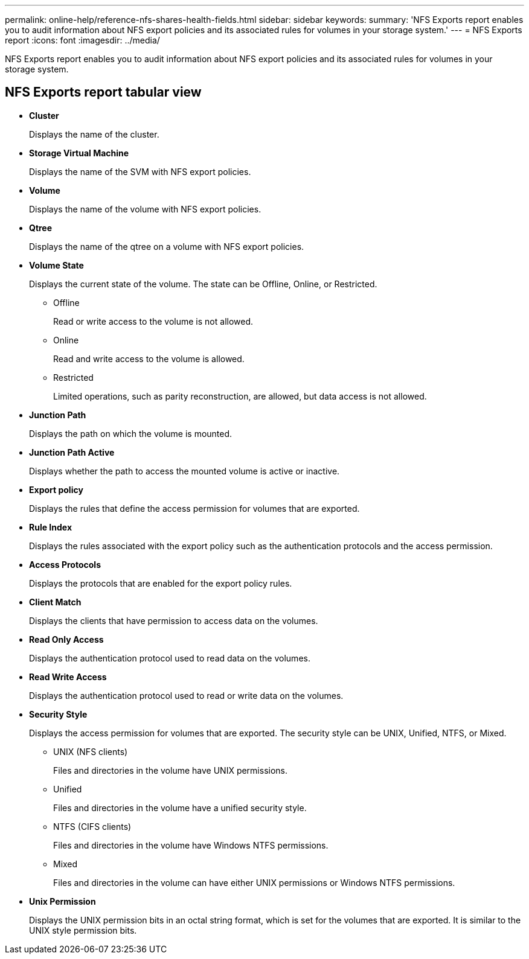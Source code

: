 ---
permalink: online-help/reference-nfs-shares-health-fields.html
sidebar: sidebar
keywords: 
summary: 'NFS Exports report enables you to audit information about NFS export policies and its associated rules for volumes in your storage system.'
---
= NFS Exports report
:icons: font
:imagesdir: ../media/

[.lead]
NFS Exports report enables you to audit information about NFS export policies and its associated rules for volumes in your storage system.

== NFS Exports report tabular view

* *Cluster*
+
Displays the name of the cluster.

* *Storage Virtual Machine*
+
Displays the name of the SVM with NFS export policies.

* *Volume*
+
Displays the name of the volume with NFS export policies.

* *Qtree*
+
Displays the name of the qtree on a volume with NFS export policies.

* *Volume State*
+
Displays the current state of the volume. The state can be Offline, Online, or Restricted.

 ** Offline
+
Read or write access to the volume is not allowed.

 ** Online
+
Read and write access to the volume is allowed.

 ** Restricted
+
Limited operations, such as parity reconstruction, are allowed, but data access is not allowed.

* *Junction Path*
+
Displays the path on which the volume is mounted.

* *Junction Path Active*
+
Displays whether the path to access the mounted volume is active or inactive.

* *Export policy*
+
Displays the rules that define the access permission for volumes that are exported.

* *Rule Index*
+
Displays the rules associated with the export policy such as the authentication protocols and the access permission.

* *Access Protocols*
+
Displays the protocols that are enabled for the export policy rules.

* *Client Match*
+
Displays the clients that have permission to access data on the volumes.

* *Read Only Access*
+
Displays the authentication protocol used to read data on the volumes.

* *Read Write Access*
+
Displays the authentication protocol used to read or write data on the volumes.

* *Security Style*
+
Displays the access permission for volumes that are exported. The security style can be UNIX, Unified, NTFS, or Mixed.

 ** UNIX (NFS clients)
+
Files and directories in the volume have UNIX permissions.

 ** Unified
+
Files and directories in the volume have a unified security style.

 ** NTFS (CIFS clients)
+
Files and directories in the volume have Windows NTFS permissions.

 ** Mixed
+
Files and directories in the volume can have either UNIX permissions or Windows NTFS permissions.

* *Unix Permission*
+
Displays the UNIX permission bits in an octal string format, which is set for the volumes that are exported. It is similar to the UNIX style permission bits.
